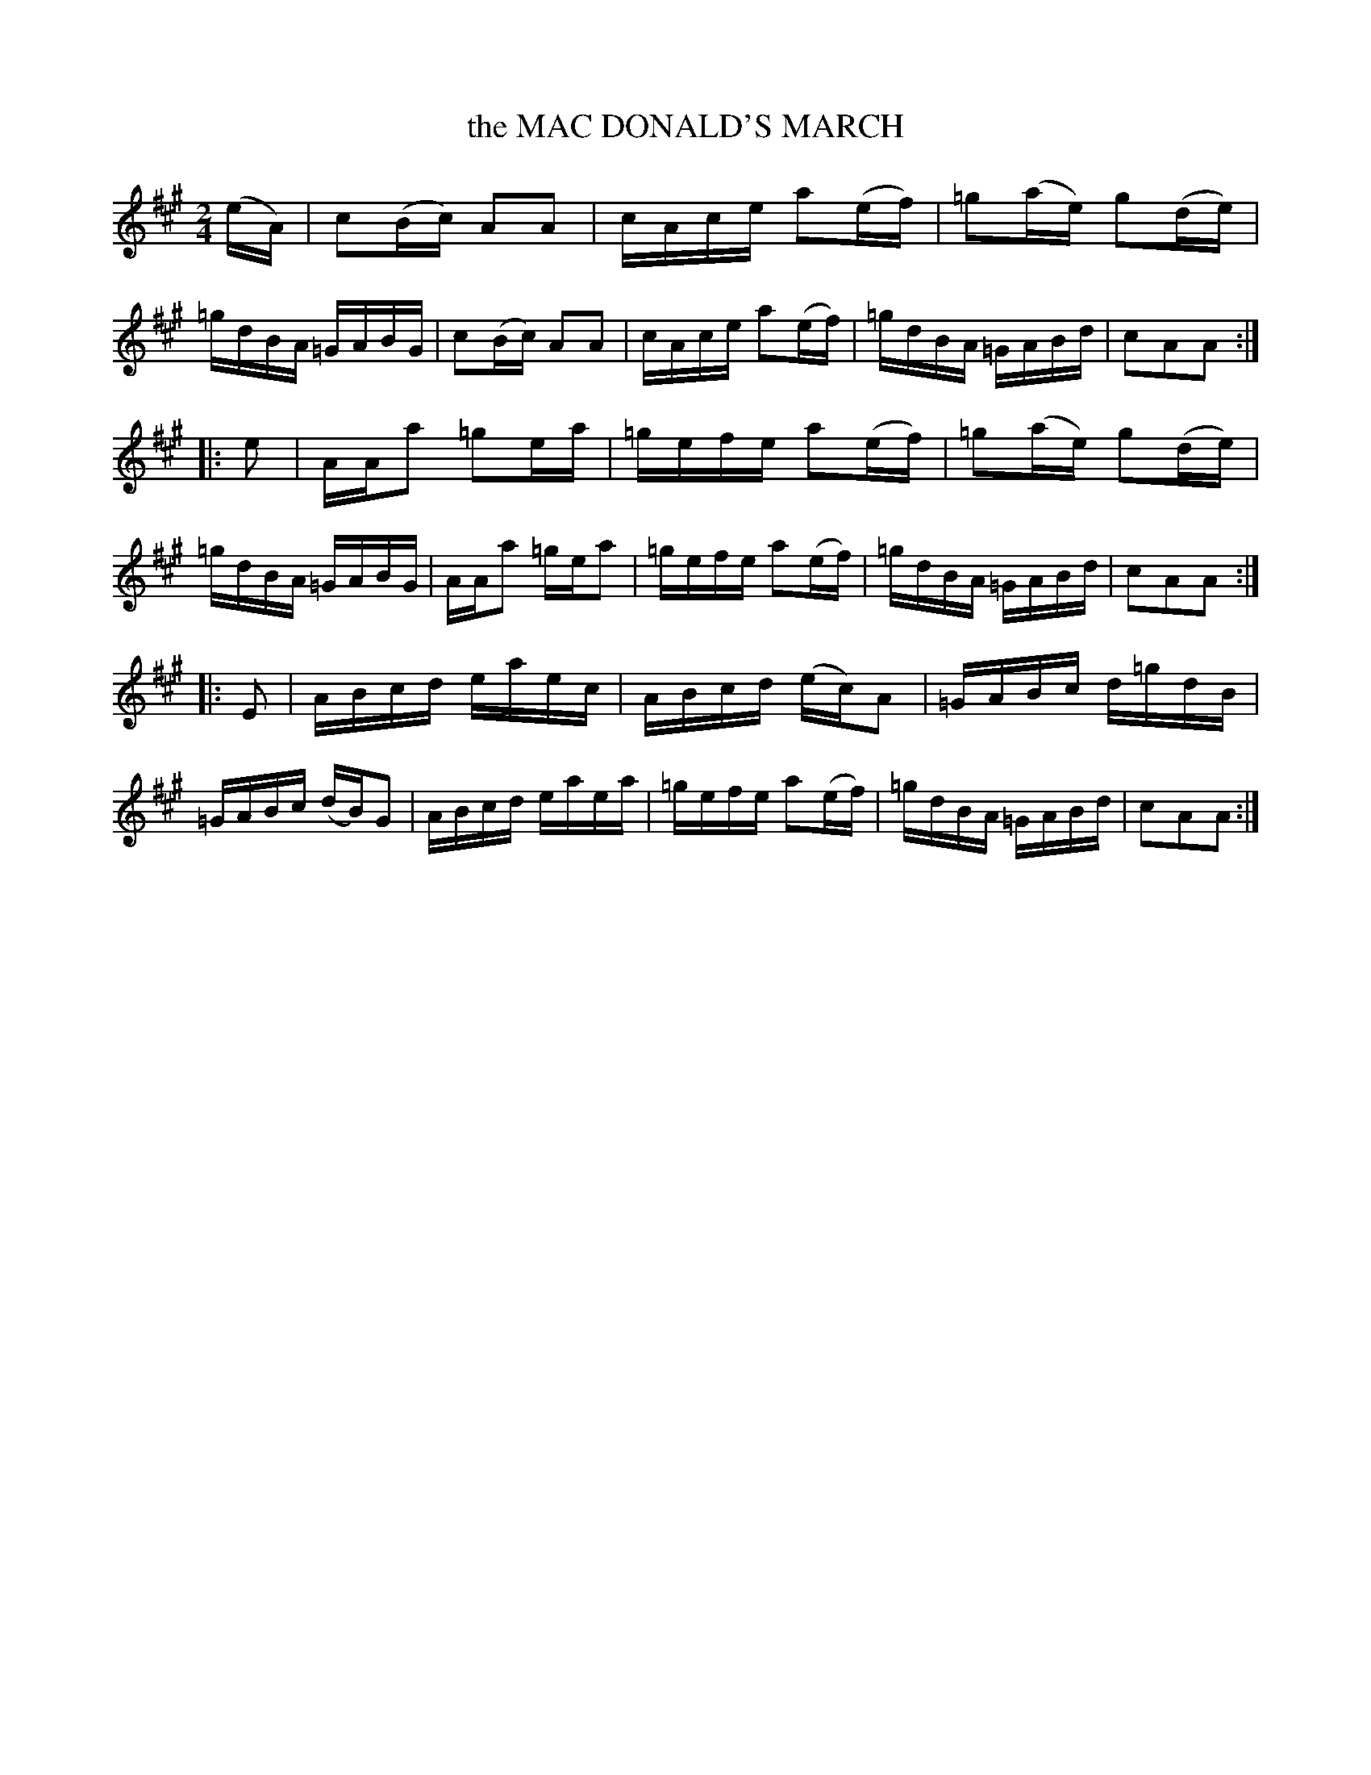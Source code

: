 X: 3423
T: the MAC DONALD'S MARCH
%R: march, reel
B: James Kerr "Merry Melodies" v.3 p.47 #423
Z: 2016 John Chambers <jc:trillian.mit.edu>
M: 2/4
L: 1/16
K: A
(eA) |\
c2(Bc) A2A2 | cAce a2(ef) | =g2(ae) g2(de) | =gdBA =GABG |\
c2(Bc) A2A2 | cAce a2(ef) | =gdBA =GABd | c2A2A2 :|
|: e2 |\
AAa2 =g2ea | =gefe a2(ef) | =g2(ae) g2(de) | =gdBA =GABG |\
AAa2 =gea2 | =gefe a2(ef) | =gdBA =GABd | c2A2A2 :|
|: E2 |\
ABcd eaec | ABcd (ec)A2 | =GABc d=gdB | =GABc (dB)G2 |\
ABcd eaea | =gefe a2(ef) | =gdBA =GABd | c2A2A2 :|
